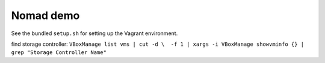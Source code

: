 Nomad demo
==========

See the bundled ``setup.sh`` for setting up the Vagrant environment.

find storage controller:
``VBoxManage list vms | cut -d \  -f 1 | xargs -i VBoxManage showvminfo {} | grep "Storage Controller Name"``
